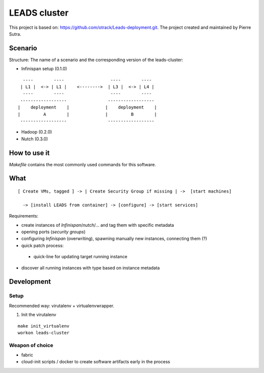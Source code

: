 LEADS cluster
==================

This project is based on: https://github.com/otrack/Leads-deployment.git. The project created and maintained by Pierre Sutra.


Scenario
--------------

Structure: The name of a scenario and the corresponding version of the leads-cluster:

- Infinispan setup (0.1.0)

::

   ----        ----                  ----        ---- 
  | L1 |  <-> | L1 |    <-------->  | L3 |  <-> | L4 | 
   ----        ----                  ----        ----
  ------------------                ------------------
 |    deployment    |              |    deployment    |
 |         A        |              |         B        |
  ------------------                ------------------
  
 
- Hadoop (0.2.0) 
  


- Nutch (0.3.0)
 
 
How to use it
-----------------

*Makefile* contains the most commonly used commands for this software.

What
--------------------


:: 

  [ Create VMs, tagged ] -> | Create Security Group if missing | ->  [start machines] 

    -> [install LEADS from container] -> [configure] -> [start services]

Requirements:

- create instances of *Infinispan*/*nutch*/... and tag them with specific metadata

- opening ports (*security groups*)
 
- configuring *Infinispan* (overwriting), spawning manually new instances, connecting them (?)

- quick patch process:

 - quick-line for updating target running instance

- discover all running instances with type based on instance metadata


Development 
----------------

Setup
~~~~~~~~~

Recommended way: virutalenv + virtualenvwrapper.

1. Init the virutalenv

::

  make init_virtualenv
  workon leads-cluster



Weapon of choice
~~~~~~~~~~~~~~~~~

- fabric
- cloud-init scripts / docker to create software artifacts early in the process
  


